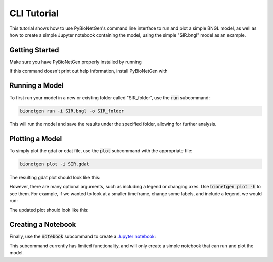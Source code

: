 .. _cli_tut:

############
CLI Tutorial
############

This tutorial shows how to use PyBioNetGen's command line interface to run and plot a simple BNGL model,
as well as how to create a simple Jupyter notebook containing the model, using the simple "SIR.bngl"
model as an example.

Getting Started
===============

Make sure you have PyBioNetGen properly installed by running

.. code_block:: shell

    bionetgen -h

If this command doesn't print out help information, install PyBioNetGen with

.. code_block:: shell

    pip install bionetgen

Running a Model
===============

To first run your model in a new or existing folder called "SIR_folder", use the :code:`run` subcommand:

.. code-block:: shell

    bionetgen run -i SIR.bngl -o SIR_folder

This will run the model and save the results under the specified folder,
allowing for further analysis.

Plotting a Model
================

To simply plot the gdat or cdat file, use the :code:`plot` subcommand with the appropriate file:

.. code-block:: shell

    bionetgen plot -i SIR.gdat

The resulting gdat plot should look like this:

.. image::static/SIR.png

However, there are many optional arguments, such as including a legend or changing axes. Use :code:`bionetgen plot -h` to see them.
For example, if we wanted to look at a smaller timeframe, change some labels, and include a legend, we would run:

.. code_block:: shell

    bionetgen plot -i SIR.gdat --legend --xmax 10 --ylabel "individuals" --title "SIR Populations"

The updated plot should look like this:

.. image::static/SIR_example.png

Creating a Notebook
===================

Finally, use the :code:`notebook` subcommand to create a `Jupyter notebook <https://jupyter.org/>`_:

.. code_block:: shell

    bionetgen notebook -i SIR.bngl -o SIR_notebook.ipynb

This subcommand currently has limited functionality, and will only create a simple notebook
that can run and plot the model.